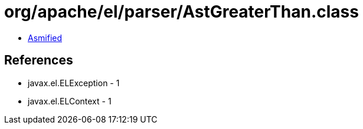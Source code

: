 = org/apache/el/parser/AstGreaterThan.class

 - link:AstGreaterThan-asmified.java[Asmified]

== References

 - javax.el.ELException - 1
 - javax.el.ELContext - 1
